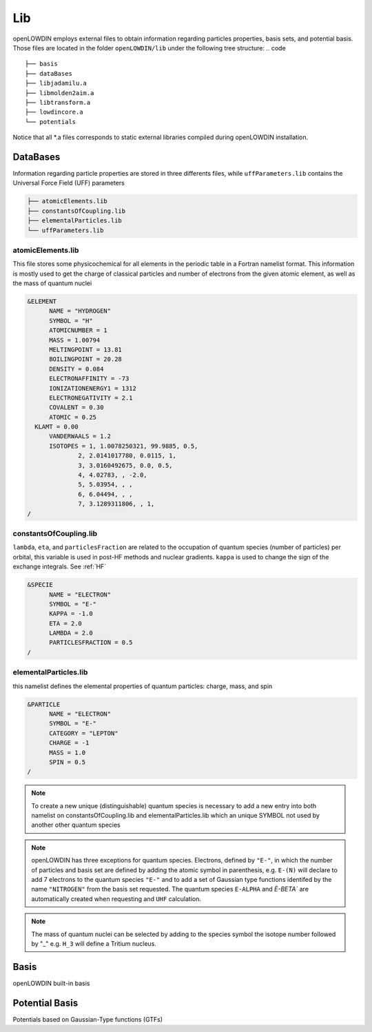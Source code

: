 ===
Lib
===

openLOWDIN employs external files to obtain information regarding particles properties, basis sets, and potential basis. Those files are located in the folder ``openLOWDIN/lib`` under the following tree structure:
.. code ::

  ├── basis
  ├── dataBases
  ├── libjadamilu.a
  ├── libmolden2aim.a
  ├── libtransform.a
  ├── lowdincore.a
  └── potentials

Notice that all \*.a files corresponds to static external libraries compiled during openLOWDIN installation. 


DataBases
=========

Information regarding particle properties are stored in three differents files, while ``uffParameters.lib`` contains the Universal Force Field (UFF) parameters

.. code ::

  ├── atomicElements.lib
  ├── constantsOfCoupling.lib
  ├── elementalParticles.lib
  └── uffParameters.lib

atomicElements.lib
------------------

This file stores some physicochemical for all elements in the periodic table in a Fortran namelist format.
This information is mostly used to get the charge of classical particles and number of electrons from the given atomic element, as well as the mass of quantum nuclei 

.. code :: 

  &ELEMENT
  	NAME = "HYDROGEN"
  	SYMBOL = "H"
  	ATOMICNUMBER = 1
  	MASS = 1.00794
  	MELTINGPOINT = 13.81
  	BOILINGPOINT = 20.28
  	DENSITY = 0.084
  	ELECTRONAFFINITY = -73
  	IONIZATIONENERGY1 = 1312
  	ELECTRONEGATIVITY = 2.1
  	COVALENT = 0.30
  	ATOMIC = 0.25
    KLAMT = 0.00
  	VANDERWAALS = 1.2
  	ISOTOPES = 1, 1.0078250321, 99.9885, 0.5, 
  		2, 2.0141017780, 0.0115, 1, 
  		3, 3.0160492675, 0.0, 0.5, 
  		4, 4.02783, , -2.0, 
  		5, 5.03954, , , 
  		6, 6.04494, , , 
  		7, 3.1289311806, , 1, 
  /

constantsOfCoupling.lib
-----------------------

``lambda``, ``eta``, and ``particlesFraction`` are related to the occupation of quantum species (number of particles) per orbital, this variable is used in post-HF methods and nuclear gradients. ``kappa`` is used to change the sign of the exchange integrals. See :ref:`HF`

.. code ::

  &SPECIE
  	NAME = "ELECTRON"
  	SYMBOL = "E-"
  	KAPPA = -1.0
  	ETA = 2.0
  	LAMBDA = 2.0
  	PARTICLESFRACTION = 0.5
  /

elementalParticles.lib
----------------------

this namelist defines the elemental properties of quantum particles: charge, mass, and spin

.. code ::

  &PARTICLE
  	NAME = "ELECTRON"
  	SYMBOL = "E-"
  	CATEGORY = "LEPTON"
  	CHARGE = -1
  	MASS = 1.0
  	SPIN = 0.5
  /

.. Note::
  To create a new unique (distinguishable) quantum species is necessary to add a new entry into both namelist on constantsOfCoupling.lib and elementalParticles.lib which an unique SYMBOL not used by another other quantum species

.. Note::
  openLOWDIN has three exceptions for quantum species. 
  Electrons, defined by ``"E-"``, in which the number of particles and basis set are defined by adding the atomic symbol in parenthesis, e.g. ``E-(N)`` will declare to add 7 electrons to the quantum species ``"E-"`` and to add a set of Gaussian type functions identifed by the name ``"NITROGEN"`` from the basis set requested. 
  The quantum species ``E-ALPHA`` and `È-BETA`` are automatically created when requesting and ``UHF`` calculation.

.. Note::
  The mass of quantum nuclei can be selected by adding to the species symbol the isotope number followed by "_" e.g. ``H_3`` will define a Tritium nucleus.  


Basis
=====

openLOWDIN built-in basis 


Potential Basis
===============

Potentials based on Gaussian-Type functions (GTFs)
